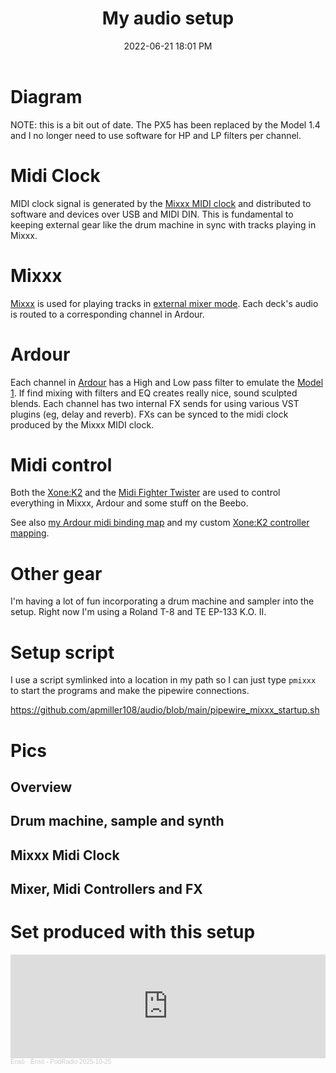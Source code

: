:PROPERTIES:
:ID:       712d972d-79ea-4fe4-8d42-592ace4cefc8
:END:
#+title: My audio setup
#+date: 2022-06-21 18:01 PM
#+updated: 2025-10-26 11:56 AM
#+filetags: :audio:

#+attr_html: :width 750

* Diagram
[[file:images/audio-setup-2025-08-03-0933.png]]

NOTE: this is a bit out of date. The PX5 has been replaced by the Model 1.4 and
I no longer need to use software for HP and LP filters per channel.

* Midi Clock
  MIDI clock signal is generated by the [[https://github.com/apmiller108/mixxx_midi_clock][Mixxx MIDI clock]] and distributed to
  software and devices over USB and MIDI DIN. This is fundamental to keeping
  external gear like the drum machine in sync with tracks playing in Mixxx.
* Mixxx
  [[https://mixxx.org/][Mixxx]] is used for playing tracks in [[https://manual.mixxx.org/1.11/en/chapters/configuration.html#audio-outputs][external mixer mode]]. Each deck's audio is
  routed to a corresponding channel in Ardour.
* Ardour
  Each channel in [[https://ardour.org/][Ardour]] has a High and Low pass filter to emulate the [[https://playdifferently.org/model1/][Model 1]].
  If find mixing with filters and EQ creates really nice, sound sculpted blends.
  Each channel has two internal FX sends for using various VST plugins (eg,
  delay and reverb). FXs can be synced to the midi clock produced by the Mixxx
  MIDI clock.
* Midi control
  Both the [[https://www.allen-heath.com/ahproducts/xonek2/][Xone:K2]] and the [[https://store.djtechtools.com/products/midi-fighter-twister][Midi Fighter Twister]] are used to control everything
  in Mixxx, Ardour and some stuff on the Beebo.

  See also [[https://github.com/apmiller108/audio/blob/main/mixxx_4_decks_ardour_midi_bindings.map][my Ardour midi binding map]] and my custom [[https://github.com/apmiller108/allen_and_heath_xonek2_mixxx_mapping][Xone:K2 controller mapping]].
* Other gear
  I'm having a lot of fun incorporating a drum machine and sampler into the
  setup. Right now I'm using a Roland T-8 and TE EP-133 K.O. II.
* Setup script
  I use a script symlinked into a location in my path so I can just type ~pmixxx~
  to start the programs and make the pipewire connections.

  https://github.com/apmiller108/audio/blob/main/pipewire_mixxx_startup.sh

* Pics
** Overview
[[file:images/audio-setup_1.webp]]

** Drum machine, sample and synth
[[file:images/audio-setup_2.webp]]

** Mixxx Midi Clock
[[file:images/audio-setup_3.webp]]

** Mixer, Midi Controllers and FX
[[file:images/audio-setup_4.webp]]

* Set produced with this setup

#+begin_export html
<iframe width="100%" height="166" scrolling="no" frameborder="no" allow="autoplay" src="https://w.soundcloud.com/player/?url=https%3A//api.soundcloud.com/tracks/soundcloud%253Atracks%253A2198995447&color=%230c507c&auto_play=false&hide_related=false&show_comments=true&show_user=true&show_reposts=false&show_teaser=true"></iframe><div style="font-size: 10px; color: #cccccc;line-break: anywhere;word-break: normal;overflow: hidden;white-space: nowrap;text-overflow: ellipsis; font-family: Interstate,Lucida Grande,Lucida Sans Unicode,Lucida Sans,Garuda,Verdana,Tahoma,sans-serif;font-weight: 100;"><a href="https://soundcloud.com/enso222" title="Ensō" target="_blank" style="color: #cccccc; text-decoration: none;">Ensō</a> · <a href="https://soundcloud.com/enso222/enso-podradio-2025-10-25" title="Ensō - PodRadio 2025-10-25" target="_blank" style="color: #cccccc; text-decoration: none;">Ensō - PodRadio 2025-10-25</a></div>
#+end_export
